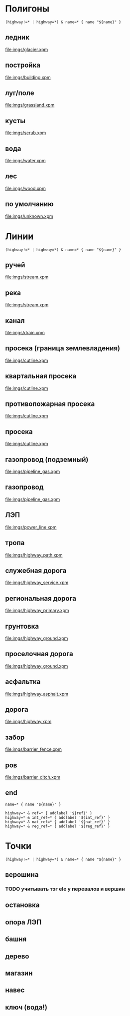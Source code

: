 #+PROPERTY: LANGUAGE 0x19
#+PROPERTY: FAMILY_ID 157
#+PROPERTY: RESOLUTION 18
#+PROPERTY: DRAW_ORDER 2

* Полигоны
  :PROPERTIES:
  :TYPE:     polygon
  :END:


#+BEGIN_SRC typ.txt
(highway!=* | highway=*) & name=* { name "${name}" }
#+END_SRC

** ледник
   :PROPERTIES:
   :DRAW_ORDER: 6
   :OSM_SELECT: (natural=glacier)
   :END:

 [[file:imgs/glacier.xpm]]

** постройка
   :PROPERTIES:
   :DRAW_ORDER: 15
   :OSM_SELECT: building=*
   :END:

[[file:imgs/building.xpm]]

** луг/поле
   :PROPERTIES:
   :OSM_SELECT: (natural=grassland | natural=fell)
   :DRAW_ORDER: 5
   :END:

 [[file:imgs/grassland.xpm]]

** кусты
   :PROPERTIES:
   :OSM_SELECT: natural=scrub
   :DRAW_ORDER: 6
   :END:

 [[file:imgs/scrub.xpm]]

** вода
   :PROPERTIES:
   :OSM_SELECT: natural=water
   :END:

 [[file:imgs/water.xpm]]

** лес
   :PROPERTIES:
   :OSM_SELECT: (natural=wood | landuse=forest)
   :END:

 [[file:imgs/wood.xpm]]

** по умолчанию
   :PROPERTIES:
   :OSM_SELECT: (natural=* | landuse=* | place=* )
   :DRAW_ORDER: 1
   :END:

 [[file:imgs/unknown.xpm]]

* Линии
  :PROPERTIES:
  :TYPE:     line
  :END:

#+BEGIN_SRC typ.txt
(highway!=* | highway=*) & name=* { name "${name}" }
#+END_SRC

** ручей
   :PROPERTIES:
   :DRAW_ORDER: 6
   :OSM_SELECT: waterway=stream
   :END:

 [[file:imgs/stream.xpm]]

** река
   :PROPERTIES:
   :DRAW_ORDER: 6
   :OSM_SELECT: waterway=river
   :END:

 [[file:imgs/stream.xpm]]

** канал
   :PROPERTIES:
   :DRAW_ORDER: 6
   :OSM_SELECT: waterway=drain
   :END:

 [[file:imgs/drain.xpm]]

** просека (граница землевладения)
   :PROPERTIES:
   :DRAW_ORDER: 50
   :OSM_SELECT: (man_made=cutline & cutline=border)
   :END:

 [[file:imgs/cutline.xpm]]

** квартальная просека
   :PROPERTIES:
   :DRAW_ORDER: 50
   :OSM_SELECT: (man_made=cutline & cutline=section)
   :END:

 [[file:imgs/cutline.xpm]]

** противопожарная просека
   :PROPERTIES:
   :DRAW_ORDER: 50
   :OSM_SELECT: (man_made=cutline & cutline=firebreak)
   :END:

 [[file:imgs/cutline.xpm]]

** просека
   :PROPERTIES:
   :DRAW_ORDER: 50
   :OSM_SELECT: man_made=cutline
   :END:

 [[file:imgs/cutline.xpm]]

** газопровод (подземный)
   :PROPERTIES:
   :DRAW_ORDER: 50
   :OSM_SELECT: (man_made=pipeline & substance=gas & location=underground)
   :END:

 [[file:imgs/pipeline_gas.xpm]]

** газопровод
   :PROPERTIES:
   :DRAW_ORDER: 50
   :OSM_SELECT: (man_made=pipeline & substance=gas)
   :END:

 [[file:imgs/pipeline_gas.xpm]]

** ЛЭП
   :PROPERTIES:
   :DRAW_ORDER: 50
   :OSM_SELECT: power=line
   :END:

 [[file:imgs/power_line.xpm]]

** тропа
   :PROPERTIES:
   :DRAW_ORDER: 50
   :OSM_SELECT: highway=path
   :END:

[[file:imgs/highway_path.xpm]]

** служебная дорога
   :PROPERTIES:
   :DRAW_ORDER: 50
   :OSM_SELECT: highway=service
   :END:

[[file:imgs/highway_service.xpm]]

** региональная дорога
   :PROPERTIES:
   :DRAW_ORDER: 50
   :OSM_SELECT: highway=primary
   :END:

[[file:imgs/highway_primary.xpm]]

** грунтовка
   :PROPERTIES:
   :DRAW_ORDER: 50
   :OSM_SELECT: (highway=* & surface=ground)
   :END:

[[file:imgs/highway_ground.xpm]]

** проселочная дорога
   :PROPERTIES:
   :DRAW_ORDER: 50
   :OSM_SELECT: highway=track
   :END:

[[file:imgs/highway_ground.xpm]]

** асфальтка
   :PROPERTIES:
   :DRAW_ORDER: 50
   :OSM_SELECT: (highway=* & surface=asphalt)
   :END:

[[file:imgs/highway_asphalt.xpm]]

** дорога
   :PROPERTIES:
   :DRAW_ORDER: 50
   :OSM_SELECT: highway=*
   :END:

 [[file:imgs/highway.xpm]]

** забор
   :PROPERTIES:
   :DRAW_ORDER: 60
   :OSM_SELECT: barrier=fence
   :END:

 [[file:imgs/barrier_fence.xpm]]

** ров
   :PROPERTIES:
   :DRAW_ORDER: 60
   :OSM_SELECT: barrier=ditch
   :END:

 [[file:imgs/barrier_ditch.xpm]]

** end

#+BEGIN_SRC typ.txt
name=* { name '${name}' }

highway=* & ref=* { addlabel '${ref}' }
highway=* & int_ref=* { addlabel '${int_ref}' }
highway=* & nat_ref=* { addlabel '${nat_ref}' }
highway=* & reg_ref=* { addlabel '${reg_ref}' }
#+END_SRC

* Точки
  :PROPERTIES:
  :TYPE:     point
  :END:

#+BEGIN_SRC typ.txt
(highway!=* | highway=*) & name=* { name "${name}" }
#+END_SRC

** верошина
   :PROPERTIES:
   :GARMIN_ID: 0x2F08
   :OSM_SELECT: (highway=bus_stop & shelter=yes)
   :END:

*** TODO учитывать тэг ele у перевалов и вершин

** остановка
   :PROPERTIES:
   :GARMIN_ID: 0x2F08
   :OSM_SELECT: highway=bus_stop
   :END:

** опора ЛЭП
   :PROPERTIES:
   :GARMIN_ID: 0x6411
   :RESOLUTION: 24
   :OSM_SELECT: power=tower | power=pole
   :END:

** башня
   :PROPERTIES:
   :GARMIN_ID: 0x6411
   :RESOLUTION: 23
   :OSM_SELECT: man_made=tower
   :END:

** дерево
   :PROPERTIES:
   :GARMIN_ID: 0x640e
   :RESOLUTION: 24
   :OSM_SELECT: natural=tree
   :END:

** магазин
   :PROPERTIES:
   :GARMIN_ID: 0x2e00
   :RESOLUTION: 23
   :OSM_SELECT: shop=*
   :END:

** навес
   :PROPERTIES:
   :GARMIN_ID: 0x2b03
   :RESOLUTION: 23
   :OSM_SELECT: amenity=shelter
   :END:

** ключ (вода!)
   :PROPERTIES:
   :GARMIN_ID: 0x6500
   :RESOLUTION: 18
   :OSM_SELECT: natural=spring
   :END:
